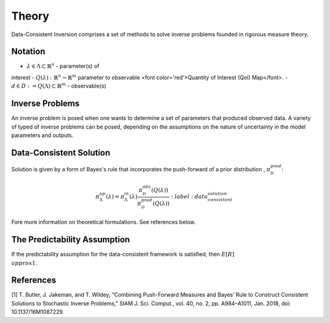 ======
Theory
======

Data-Consistent Inversion comprises a set of methods to solve inverse problems founded in rigorous measure theory.

Notation
========

- :math:`\lambda \in \Lambda \subset \mathbb{R}^n` - parameter(s) of
interest
- :math:`Q(\lambda):\mathbb{R}^n \rightarrow \mathbb{R}^m` parameter to
observable <font color='red'>Quantity of Interest (QoI) Map</font>.
- :math:`d \in D := Q(\Lambda) \subset \mathbb{R}^m` - observable(s)

Inverse Problems
================

An inverse problem is posed when one wants to determine a set of parameters that produced observed data. A variety of typed of inverse problems can be posed, depending on the assumptions on the nature of uncertainty in the model parameters and outputs. 

Data-Consistent Solution
========================

Solution is given by a form of Bayes's rule that incorporates the push-forward
of a prior distribution , :math:`\pi^{pred}_\mathcal{D}`:

.. math::

    \pi^{up}_\Lambda(\lambda) = \pi^{in}_\Lambda(\lambda)\frac{\pi^{obs}_\mathcal{D}(Q(\lambda))}{\pi^{pred}_\mathcal{D}(Q(\lambda))}
    :label: data_consistent_solution


Fore more information on theoretical formulations. See references below.

The Predictability Assumption
=============================


.. math::
    R = \\frac{\\pi_{ob}(\\lambda)}
              {\\pi_{pred}(\\lambda)}
    :label: r_ratio

If the predictability assumption for the data-consistent framework is
satisfied, then :math:`E[R]\\approx 1`.


References
==========

[1] T. Butler, J. Jakeman, and T. Wildey, “Combining Push-Forward Measures
and Bayes’ Rule to Construct Consistent Solutions to Stochastic Inverse
Problems,” SIAM J. Sci. Comput., vol. 40, no. 2, pp. A984–A1011, Jan. 2018,
doi: 10.1137/16M1087229.
